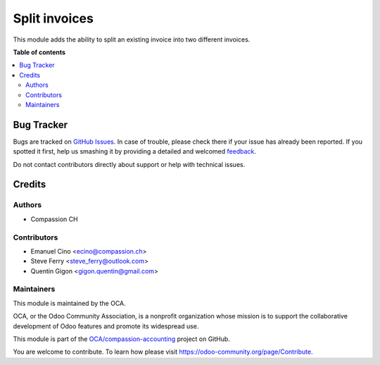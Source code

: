 ==============
Split invoices
==============

.. !!!!!!!!!!!!!!!!!!!!!!!!!!!!!!!!!!!!!!!!!!!!!!!!!!!!
   !! This file is generated by oca-gen-addon-readme !!
   !! changes will be overwritten.                   !!
   !!!!!!!!!!!!!!!!!!!!!!!!!!!!!!!!!!!!!!!!!!!!!!!!!!!!

.. |badge1| image:: https://img.shields.io/badge/maturity-Beta-yellow.png
    :target: https://odoo-community.org/page/development-status
    :alt: Beta
.. |badge2| image:: https://img.shields.io/badge/licence-AGPL--3-blue.png
    :target: http://www.gnu.org/licenses/agpl-3.0-standalone.html
    :alt: License: AGPL-3
.. |badge3| image:: https://img.shields.io/badge/github-OCA%2Fcompassion--accounting-lightgray.png?logo=github
    :target: https://github.com/OCA/compassion-accounting/tree/11.0/account_invoice_split_invoice
    :alt: OCA/compassion-accounting
.. |badge4| image:: https://img.shields.io/badge/weblate-Translate%20me-F47D42.png
    :target: https://translation.odoo-community.org/projects/compassion-accounting-11-0/compassion-accounting-11-0-account_invoice_split_invoice
    :alt: Translate me on Weblate

|badge1| |badge2| |badge3| |badge4| 

This module adds the ability to split an existing invoice into two different invoices.

**Table of contents**

.. contents::
   :local:

Bug Tracker
===========

Bugs are tracked on `GitHub Issues <https://github.com/OCA/compassion-accounting/issues>`_.
In case of trouble, please check there if your issue has already been reported.
If you spotted it first, help us smashing it by providing a detailed and welcomed
`feedback <https://github.com/OCA/compassion-accounting/issues/new?body=module:%20account_invoice_split_invoice%0Aversion:%2011.0%0A%0A**Steps%20to%20reproduce**%0A-%20...%0A%0A**Current%20behavior**%0A%0A**Expected%20behavior**>`_.

Do not contact contributors directly about support or help with technical issues.

Credits
=======

Authors
~~~~~~~

* Compassion CH

Contributors
~~~~~~~~~~~~

* Emanuel Cino <ecino@compassion.ch>
* Steve Ferry <steve_ferry@outlook.com>
* Quentin Gigon <gigon.quentin@gmail.com>

Maintainers
~~~~~~~~~~~

This module is maintained by the OCA.

.. image:: https://odoo-community.org/logo.png
   :alt: Odoo Community Association
   :target: https://odoo-community.org

OCA, or the Odoo Community Association, is a nonprofit organization whose
mission is to support the collaborative development of Odoo features and
promote its widespread use.

This module is part of the `OCA/compassion-accounting <https://github.com/OCA/compassion-accounting/tree/11.0/account_invoice_split_invoice>`_ project on GitHub.

You are welcome to contribute. To learn how please visit https://odoo-community.org/page/Contribute.
